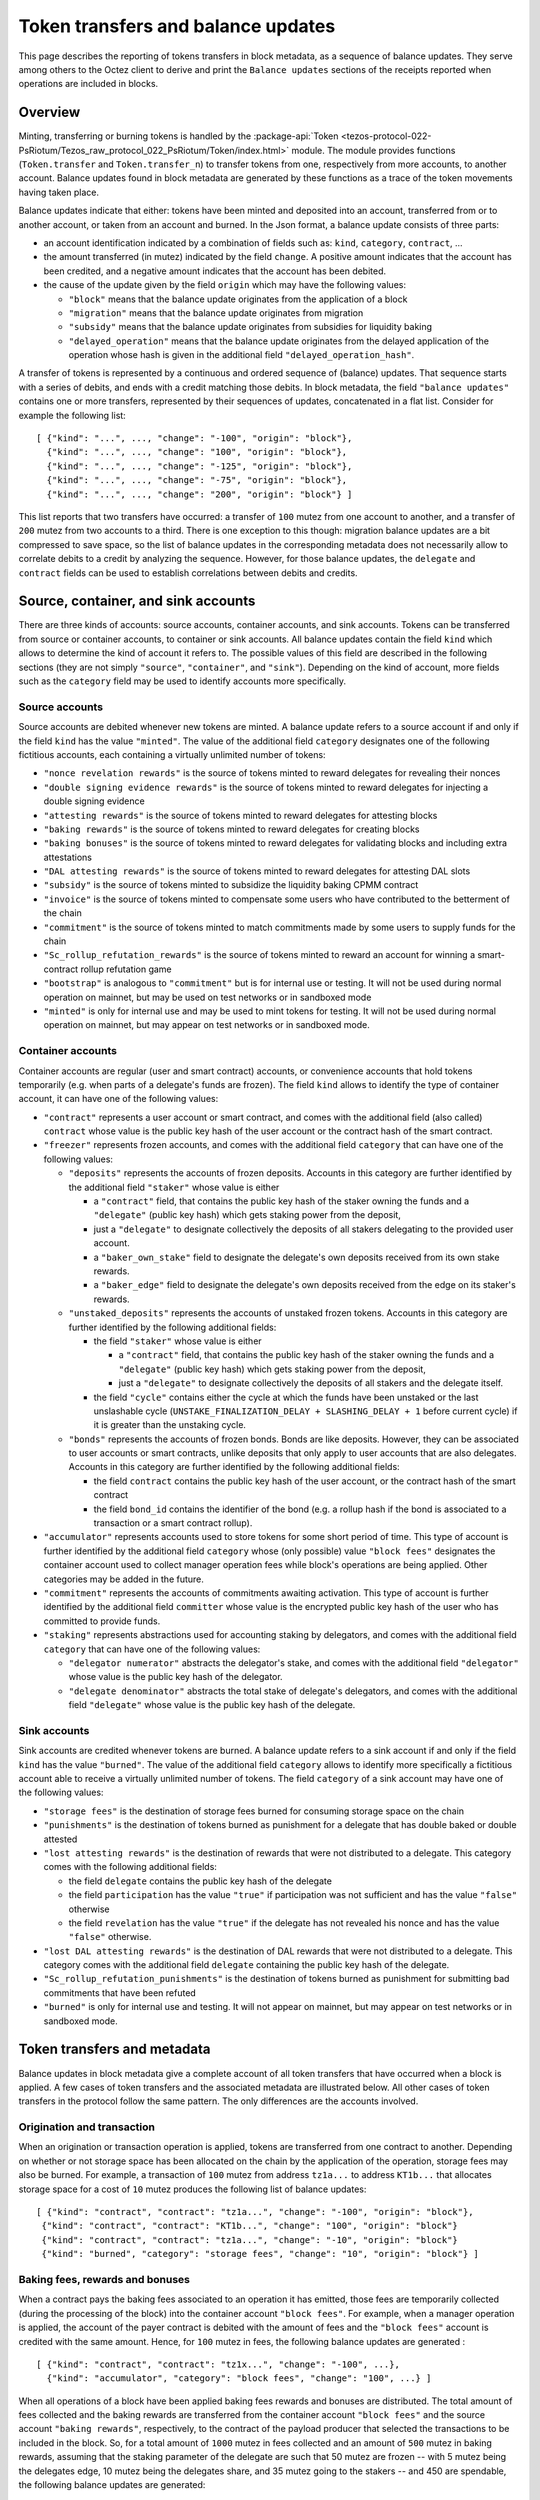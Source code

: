Token transfers and balance updates
===================================

This page describes the reporting of tokens transfers in block metadata, as a sequence of balance updates. They serve among others to the Octez client to derive and print the ``Balance updates`` sections of the receipts reported when operations are included in blocks.

Overview
~~~~~~~~

Minting, transferring or burning tokens is handled by the :package-api:`Token <tezos-protocol-022-PsRiotum/Tezos_raw_protocol_022_PsRiotum/Token/index.html>` module.
The module provides functions (``Token.transfer`` and ``Token.transfer_n``) to transfer tokens from one, respectively from more accounts, to another account.
Balance updates found in block metadata are generated by these functions as a trace of the token movements having taken place.

Balance updates indicate that either: tokens have been minted and deposited into an account, transferred from or to another account, or taken from an account and burned.
In the Json format, a balance update consists of three parts:

- an account identification indicated by a combination of fields such as: ``kind``, ``category``, ``contract``, ...

- the amount transferred (in mutez) indicated by the field ``change``.
  A positive amount indicates that the account has been credited, and a negative amount indicates that the account has been debited.


- the cause of the update given by the field ``origin`` which may have the following values:

  * ``"block"`` means that the balance update originates from the application of a block
  * ``"migration"`` means that the balance update originates from migration
  * ``"subsidy"`` means that the balance update originates from subsidies for liquidity baking
  * ``"delayed_operation"`` means that the balance update originates from the delayed application of the operation whose hash is given in the additional field ``"delayed_operation_hash"``.


A transfer of tokens is represented by a continuous and ordered sequence of (balance) updates.
That sequence starts with a series of debits, and ends with a credit matching those debits.
In block metadata, the field ``"balance updates"`` contains one or more transfers, represented by their sequences of updates, concatenated in a flat list.
Consider for example the following list:

::

  [ {"kind": "...", ..., "change": "-100", "origin": "block"},
    {"kind": "...", ..., "change": "100", "origin": "block"},
    {"kind": "...", ..., "change": "-125", "origin": "block"},
    {"kind": "...", ..., "change": "-75", "origin": "block"},
    {"kind": "...", ..., "change": "200", "origin": "block"} ]

This list reports that two transfers have occurred: a transfer of ``100`` mutez from one account to another, and a transfer of ``200`` mutez from two accounts to a third.
There is one exception to this though: migration balance updates are a bit compressed to save space, so the list of balance updates in the corresponding metadata does not necessarily allow to correlate debits to a credit by analyzing the sequence.
However, for those balance updates, the ``delegate`` and ``contract`` fields can be used to establish correlations between debits and credits.

Source, container, and sink accounts
~~~~~~~~~~~~~~~~~~~~~~~~~~~~~~~~~~~~

There are three kinds of accounts: source accounts, container accounts, and sink accounts.
Tokens can be transferred from source or container accounts, to container or sink accounts.
All balance updates contain the field ``kind`` which allows to determine the kind of account it refers to.
The possible values of this field are described in the following sections (they are not simply ``"source"``, ``"container"``, and ``"sink"``).
Depending on the kind of account, more fields such as the ``category`` field may be used to identify accounts more specifically.

Source accounts
---------------

Source accounts are debited whenever new tokens are minted.
A balance update refers to a source account if and only if the field ``kind`` has the value ``"minted"``.
The value of the additional field ``category`` designates one of the following fictitious accounts, each containing a virtually unlimited number of tokens:

* ``"nonce revelation rewards"`` is the source of tokens minted to reward delegates for revealing their nonces
* ``"double signing evidence rewards"`` is the source of tokens minted to reward delegates for injecting a double signing evidence
* ``"attesting rewards"`` is the source of tokens minted to reward delegates for attesting blocks
* ``"baking rewards"`` is the source of tokens minted to reward delegates for creating blocks
* ``"baking bonuses"`` is the source of tokens minted to reward delegates for validating blocks and including extra attestations
* ``"DAL attesting rewards"`` is the source of tokens minted to reward delegates for attesting DAL slots
* ``"subsidy"`` is the source of tokens minted to subsidize the liquidity baking CPMM contract
* ``"invoice"`` is the source of tokens minted to compensate some users who have contributed to the betterment of the chain
* ``"commitment"`` is the source of tokens minted to match commitments made by some users to supply funds for the chain
* ``"Sc_rollup_refutation_rewards"`` is the source of tokens minted to reward an account for winning a smart-contract rollup refutation game
* ``"bootstrap"`` is analogous to ``"commitment"`` but is for internal use or testing.
  It will not be used during normal operation on mainnet, but may be used on test networks or in sandboxed mode
* ``"minted"`` is only for internal use and may be used to mint tokens for testing.
  It will not be used during normal operation on mainnet, but may appear on test networks or in sandboxed mode.

Container accounts
------------------

Container accounts are regular (user and smart contract) accounts, or convenience accounts that hold tokens temporarily (e.g. when parts of a delegate's funds are frozen).
The field ``kind`` allows to identify the type of container account, it can have one of the following values:

* ``"contract"`` represents a user account or smart contract, and comes with the additional field (also called) ``contract`` whose value is the public key hash of the user account or the contract hash of the smart contract.
* ``"freezer"`` represents frozen accounts, and comes with the additional field ``category`` that can have one of the following values:

  - ``"deposits"`` represents the accounts of frozen deposits.
    Accounts in this category are further identified by the additional field
    ``"staker"`` whose value is either

    - a ``"contract"`` field, that contains the public key hash of the staker
      owning the funds and a ``"delegate"`` (public key hash) which gets staking power
      from the deposit,

    - just a ``"delegate"`` to designate collectively the deposits of all
      stakers delegating to the provided user account.
    - a ``"baker_own_stake"`` field to designate the delegate's own deposits received from its own stake rewards.
    - a ``"baker_edge"`` field to designate the delegate's own deposits received from the edge on its staker's rewards.
  - ``"unstaked_deposits"`` represents the accounts of unstaked frozen tokens.
    Accounts in this category are further identified by the following additional fields:

    - the field ``"staker"``  whose value is either

      - a ``"contract"`` field, that contains the public key hash of the staker
        owning the funds and a ``"delegate"`` (public key hash) which gets staking power
        from the deposit,
      - just a ``"delegate"`` to designate collectively the deposits of all
        stakers and the delegate itself.
    - the field ``"cycle"`` contains either the cycle at which the funds have been
      unstaked or the last unslashable cycle (``UNSTAKE_FINALIZATION_DELAY +
      SLASHING_DELAY + 1`` before current cycle) if it is greater than the unstaking
      cycle.
  - ``"bonds"`` represents the accounts of frozen bonds.
    Bonds are like deposits.
    However, they can be associated to user accounts or smart contracts, unlike deposits that only apply to user accounts that are also delegates.
    Accounts in this category are further identified by the following additional fields:

    - the field ``contract`` contains the public key hash of the user account, or the contract hash of the smart contract
    - the field ``bond_id`` contains the identifier of the bond (e.g. a rollup hash if the bond is associated to a transaction or a smart contract rollup).
* ``"accumulator"`` represents accounts used to store tokens for some short period of time.
  This type of account is further identified by the additional field ``category`` whose (only possible) value ``"block fees"`` designates the container account used to collect manager operation fees while block's operations are being applied.
  Other categories may be added in the future.
* ``"commitment"`` represents the accounts of commitments awaiting activation.
  This type of account is further identified by the additional field ``committer`` whose value is the encrypted public key hash of the user who has committed to provide funds.
* ``"staking"`` represents abstractions used for accounting staking by delegators, and comes with the additional field ``category`` that can have one of the following values:

  - ``"delegator numerator"`` abstracts the delegator's stake, and comes with the additional field ``"delegator"`` whose value is the public key hash of the delegator.
  - ``"delegate denominator"`` abstracts the total stake of delegate's delegators, and comes with the additional field ``"delegate"`` whose value is the public key hash of the delegate.

Sink accounts
-------------

Sink accounts are credited whenever tokens are burned.
A balance update refers to a sink account if and only if the field ``kind`` has the value ``"burned"``.
The value of the additional field ``category`` allows to identify more specifically a fictitious account able to receive a virtually unlimited number of tokens.
The field ``category`` of a sink account may have one of the following values:

* ``"storage fees"`` is the destination of storage fees burned for consuming storage space on the chain
* ``"punishments"`` is the destination of tokens burned as punishment for a delegate that has double baked or double attested
* ``"lost attesting rewards"`` is the destination of rewards that were not distributed to a delegate.
  This category comes with the following additional fields:

  - the field ``delegate`` contains the public key hash of the delegate
  - the field ``participation`` has the value ``"true"`` if participation was not sufficient and has the value ``"false"`` otherwise
  - the field ``revelation`` has the value ``"true"`` if the delegate has not revealed his nonce and has the value ``"false"`` otherwise.
* ``"lost DAL attesting rewards"`` is the destination of DAL rewards that were not distributed to a delegate.
  This category comes with the additional field ``delegate`` containing the public key hash of the delegate.

* ``"Sc_rollup_refutation_punishments"`` is the destination of tokens burned as punishment for submitting bad commitments that have been refuted
* ``"burned"`` is only for internal use and testing.
  It will not appear on mainnet, but may appear on test networks or in sandboxed mode.

Token transfers and metadata
~~~~~~~~~~~~~~~~~~~~~~~~~~~~

Balance updates in block metadata give a complete account of all token transfers that have occurred when a block is applied.
A few cases of token transfers and the associated metadata are illustrated below.
All other cases of token transfers in the protocol follow the same pattern.
The only differences are the accounts involved.

Origination and transaction
---------------------------

When an origination or transaction operation is applied, tokens are transferred from one contract to another.
Depending on whether or not storage space has been allocated on the chain by the application of the operation, storage fees may also be burned.
For example, a transaction of ``100`` mutez from address ``tz1a...`` to address ``KT1b...`` that allocates storage space for a cost of ``10`` mutez produces the following list of balance updates:

::

   [ {"kind": "contract", "contract": "tz1a...", "change": "-100", "origin": "block"},
    {"kind": "contract", "contract": "KT1b...", "change": "100", "origin": "block"}
    {"kind": "contract", "contract": "tz1a...", "change": "-10", "origin": "block"}
    {"kind": "burned", "category": "storage fees", "change": "10", "origin": "block"} ]

Baking fees, rewards and bonuses
--------------------------------

When a contract pays the baking fees associated to an operation it has emitted, those fees are temporarily collected (during the processing of the block) into the container account ``"block fees"``.
For example, when a manager operation is applied, the account of the payer contract is debited with the amount of fees and the ``"block fees"`` account is credited with the same amount. Hence, for ``100`` mutez in fees, the following balance updates are generated :

::

  [ {"kind": "contract", "contract": "tz1x...", "change": "-100", ...},
    {"kind": "accumulator", "category": "block fees", "change": "100", ...} ]

When all operations of a block have been applied baking fees rewards and bonuses are distributed.
The total amount of fees collected and the baking rewards are transferred from the container account ``"block fees"`` and the source account ``"baking rewards"``, respectively, to the contract of the payload producer that selected the transactions to be included in the block.
So, for a total amount of ``1000`` mutez in fees collected and an amount of
``500`` mutez in baking rewards, assuming that the staking parameter of the
delegate are such that 50 mutez are frozen -- with 5 mutez being the delegates
edge, 10 mutez being the delegates share, and 35 mutez going to the stakers --
and 450 are spendable,
the following balance updates are generated:

::

  [ {"kind": "accumulator", "category": "block fees", "change": "-1000", ...},
    {"kind": "contract", "contract": "tz1a...", "change": "1000", ...}
    {"kind": "minted", "category": "baking rewards", "change": "-5", ...},
    {"kind": "freezer", "category": "deposits", "staker": { "baker_edge": "tz1a..."}, "change": "5", ...},
    {"kind": "minted", "category": "baking rewards", "change": "-10", ...},
    {"kind": "freezer", "category": "deposits", "staker": { "baker_own_stake": "tz1a..."}, "change": "10", ...},
    {"kind": "minted", "category": "baking rewards", "change": "-35", ...},
    {"kind": "freezer", "category": "deposits", "staker": { "delegate": "tz1a..."}, "change": "35", ...},
    {"kind": "minted", "category": "baking rewards", "change": "-450", ...},
    {"kind": "contract", "contract": "tz1a...", "change": "450", ...} ]

The baking bonus go to the block proposer that signed and injected the block.
Hence the amount of the bonus is transferred from the source account ``"baking
bonuses"`` to the contract of the block producer and/or to its frozen balance.
For example, the balance updates generated for an amount of ``100`` mutez in
baking bonus with 90% sent to spendable balance and 10% to bakers frozen deposit
(case with no stakers and mainnet ratios) are:

::

  [ {"kind": "minted", "category": "baking bonus", "change": "-90", ...},
    {"kind": "contract", "contract": "tz1b...", "change": "90", ...},
    {"kind": "minted", "category": "baking bonus", "change": "-10", ...},
    {"kind": "freezer", "category": "deposits", "staker": { "baker_own_stake": "tz1b..."}, "change": "10", ...}]

Attesting, double signing evidence, and nonce revelation rewards
----------------------------------------------------------------

Attesting rewards are reflected in balance updates as a transfer of tokens from the ``"attesting rewards"`` source account to the account of the delegate that receives the reward.
Hence, for a reward of ``100`` mutez,  the following two balance updates are generated:

::

  [ {"kind": "minted", "category": "attesting rewards", "change": "-100", ...},
    {"kind": "contract", "contract": "tz1...", "change": "100", ...} ]

When attesting rewards are not distributed to the delegate due to insufficient participation or for not revealing nonces, they are transferred instead to the sink account identified by the quadruple ``("lost attesting rewards", delegate, participation, revelation)``.
For example, for an amount of ``100`` mutez in rewards not distributed due to insufficient participation, the following balance updates are generated:

::

  [ {"kind": "minted", "category": "attesting rewards", "change": "-100", ...},
    {"kind": "burned",
     "category": "lost attesting rewards",
     "delegate": "tz1...",
     "participation": "true",
     "revelation": "false",
     "change": "100", ...} ]

DAL attesting rewards are analogous to attesting rewards, except that the source account used is ``DAL attesting rewards``.

Depending on the staking parameters set by the delegate, some portion of the (DAL) attesting rewards
will go to the freezer container, as for baking rewards and bonuses.

Double signing evidence rewards and nonce revelation rewards are analogous to attesting rewards, except that the source accounts used are ``"double signing evidence rewards"`` and ``"nonce revelation rewards"``.
